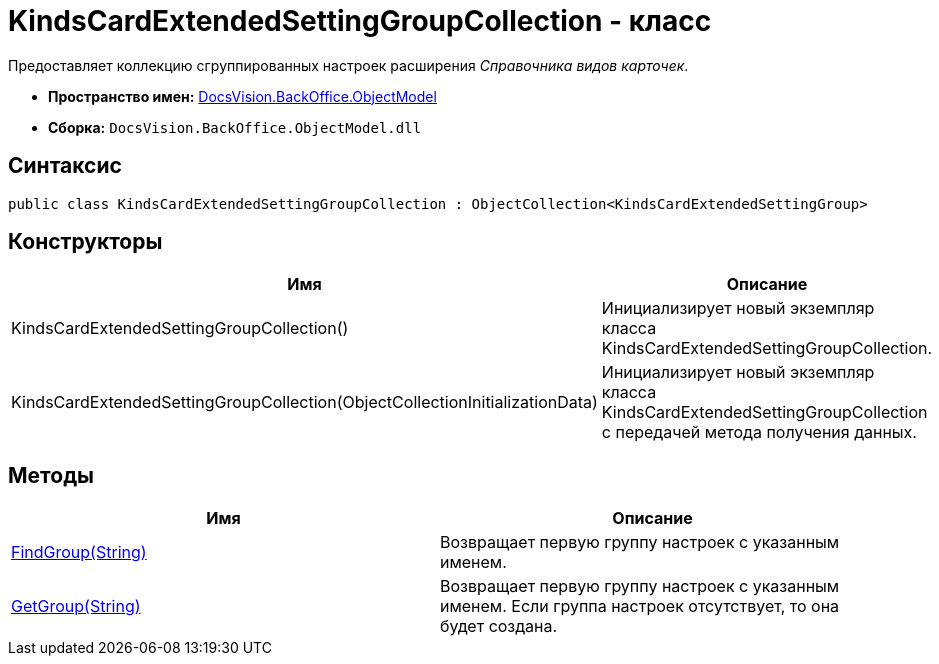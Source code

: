 = KindsCardExtendedSettingGroupCollection - класс

Предоставляет коллекцию сгруппированных настроек расширения _Справочника видов карточек_.

* *Пространство имен:* xref:api/DocsVision/Platform/ObjectModel/ObjectModel_NS.adoc[DocsVision.BackOffice.ObjectModel]
* *Сборка:* `DocsVision.BackOffice.ObjectModel.dll`

== Синтаксис

[source,csharp]
----
public class KindsCardExtendedSettingGroupCollection : ObjectCollection<KindsCardExtendedSettingGroup>
----

== Конструкторы

[cols=",",options="header"]
|===
|Имя |Описание
|KindsCardExtendedSettingGroupCollection() |Инициализирует новый экземпляр класса KindsCardExtendedSettingGroupCollection.
|KindsCardExtendedSettingGroupCollection(ObjectCollectionInitializationData) |Инициализирует новый экземпляр класса KindsCardExtendedSettingGroupCollection с передачей метода получения данных.
|===

== Методы

[cols=",",options="header"]
|===
|Имя |Описание
|xref:api/DocsVision/BackOffice/ObjectModel/KindsCardExtendedSettingGroupCollection.FindGroup_MT.adoc[FindGroup(String)] |Возвращает первую группу настроек с указанным именем.
|xref:api/DocsVision/BackOffice/ObjectModel/KindsCardExtendedSettingGroupCollection.GetGroup_MT.adoc[GetGroup(String)] |Возвращает первую группу настроек с указанным именем. Если группа настроек отсутствует, то она будет создана.
|===

